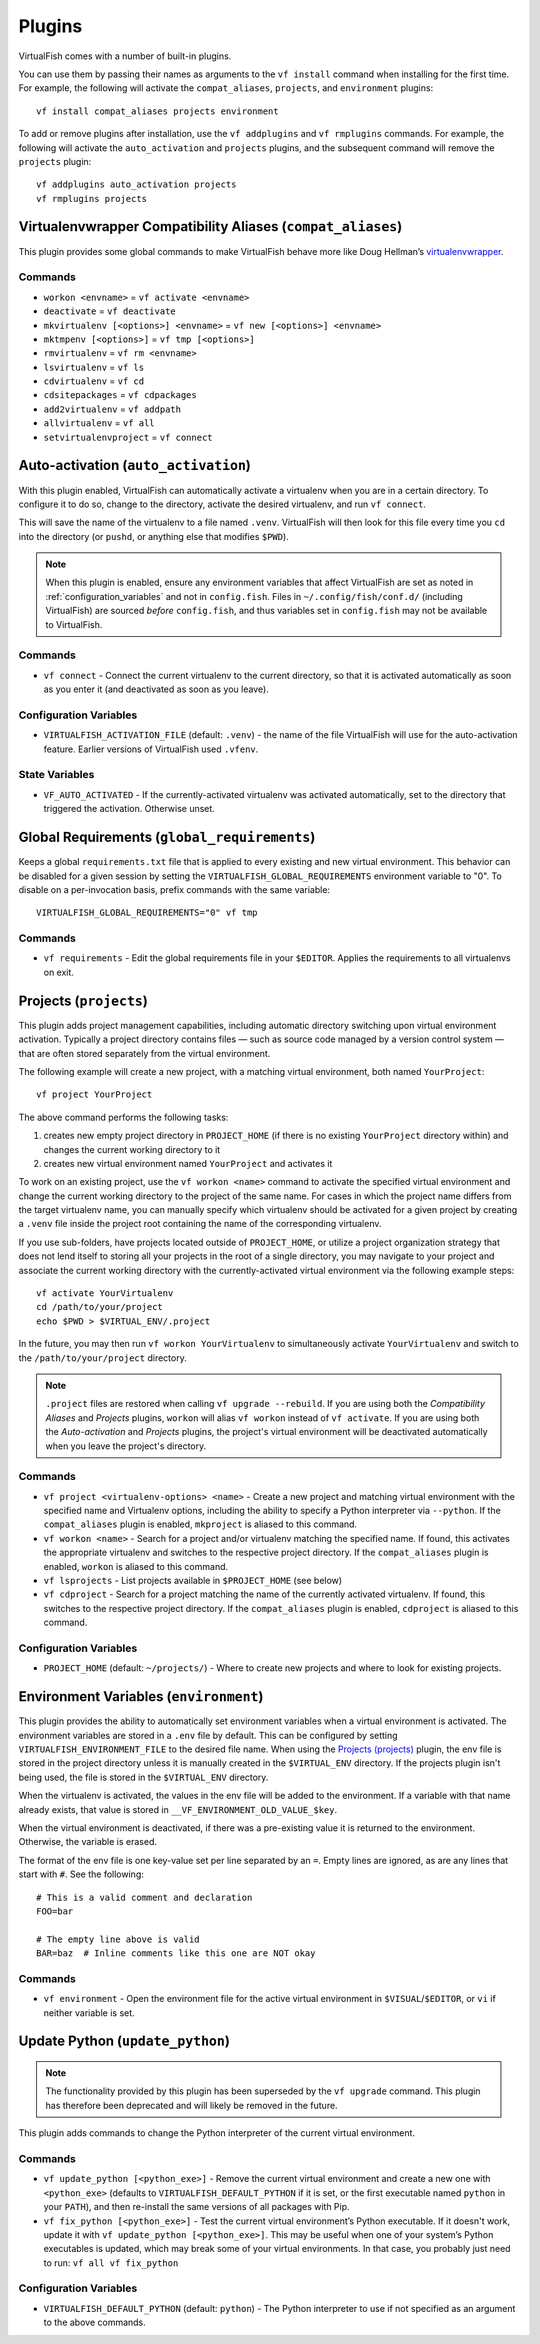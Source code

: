 Plugins
=======

VirtualFish comes with a number of built-in plugins.

You can use them by passing their names as arguments to the ``vf install``
command when installing for the first time. For example, the following will
activate the ``compat_aliases``, ``projects``, and ``environment`` plugins::

    vf install compat_aliases projects environment

To add or remove plugins after installation, use the ``vf addplugins`` and
``vf rmplugins`` commands. For example, the following will activate the
``auto_activation`` and ``projects`` plugins, and the subsequent command
will remove the ``projects`` plugin::

    vf addplugins auto_activation projects
    vf rmplugins projects

.. _compat_aliases:

Virtualenvwrapper Compatibility Aliases (``compat_aliases``)
------------------------------------------------------------

This plugin provides some global commands to make VirtualFish behave more like
Doug Hellman’s virtualenvwrapper_.

Commands
........


-  ``workon <envname>`` = ``vf activate <envname>``
-  ``deactivate`` = ``vf deactivate``
-  ``mkvirtualenv [<options>] <envname>`` = ``vf new [<options>] <envname>``
-  ``mktmpenv [<options>]`` = ``vf tmp [<options>]``
-  ``rmvirtualenv`` = ``vf rm <envname>``
-  ``lsvirtualenv`` = ``vf ls``
-  ``cdvirtualenv`` = ``vf cd``
-  ``cdsitepackages`` = ``vf cdpackages``
-  ``add2virtualenv`` = ``vf addpath``
-  ``allvirtualenv`` = ``vf all``
-  ``setvirtualenvproject`` = ``vf connect``


.. _auto_activation:

Auto-activation (``auto_activation``)
--------------------------------------

With this plugin enabled, VirtualFish can automatically activate a virtualenv
when you are in a certain directory. To configure it to do so, change to the
directory, activate the desired virtualenv, and run ``vf connect``.

This will save the name of the virtualenv to a file named ``.venv``.
VirtualFish will then look for this file every time you ``cd`` into the
directory (or ``pushd``, or anything else that modifies ``$PWD``).


.. note::

    When this plugin is enabled, ensure any environment variables that affect
    VirtualFish are set as noted in :ref:`configuration_variables` and not in
    ``config.fish``. Files in ``~/.config/fish/conf.d/`` (including VirtualFish)
    are sourced *before* ``config.fish``, and thus variables set in
    ``config.fish`` may not be available to VirtualFish.

Commands
........

-  ``vf connect`` - Connect the current virtualenv to the current
   directory, so that it is activated automatically as soon as you
   enter it (and deactivated as soon as you leave).

Configuration Variables
.......................

-  ``VIRTUALFISH_ACTIVATION_FILE`` (default: ``.venv``) - the name of
   the file VirtualFish will use for the auto-activation feature. Earlier
   versions of VirtualFish used ``.vfenv``.

State Variables
...............

-  ``VF_AUTO_ACTIVATED`` - If the currently-activated virtualenv was
   activated automatically, set to the directory that triggered the
   activation. Otherwise unset.

Global Requirements (``global_requirements``)
---------------------------------------------

Keeps a global ``requirements.txt`` file that is applied to every existing and
new virtual environment. This behavior can be disabled for a given session by
setting the ``VIRTUALFISH_GLOBAL_REQUIREMENTS`` environment variable to "0".
To disable on a per-invocation basis, prefix commands with the same variable::

    VIRTUALFISH_GLOBAL_REQUIREMENTS="0" vf tmp

Commands
........

-  ``vf requirements`` - Edit the global requirements file in your
   ``$EDITOR``. Applies the requirements to all virtualenvs on exit.

Projects (``projects``)
-----------------------

This plugin adds project management capabilities, including automatic directory
switching upon virtual environment activation. Typically a project directory
contains files — such as source code managed by a version control system — that
are often stored separately from the virtual environment.

The following example will create a new project, with a matching virtual
environment, both named ``YourProject``::

    vf project YourProject

The above command performs the following tasks:

1. creates new empty project directory in ``PROJECT_HOME`` (if there is no
   existing ``YourProject`` directory within) and changes the current working
   directory to it
2. creates new virtual environment named ``YourProject`` and activates it

To work on an existing project, use the ``vf workon <name>`` command to activate
the specified virtual environment and change the current working directory to
the project of the same name. For cases in which the project name differs from
the target virtualenv name, you can manually specify which virtualenv should be
activated for a given project by creating a ``.venv`` file inside the project
root containing the name of the corresponding virtualenv.

If you use sub-folders, have projects located outside of ``PROJECT_HOME``, or
utilize a project organization strategy that does not lend itself to storing
all your projects in the root of a single directory, you may navigate to your
project and associate the current working directory with the currently-activated
virtual environment via the following example steps::

   vf activate YourVirtualenv
   cd /path/to/your/project
   echo $PWD > $VIRTUAL_ENV/.project

In the future, you may then run ``vf workon YourVirtualenv`` to simultaneously
activate ``YourVirtualenv`` and switch to the ``/path/to/your/project``
directory.

.. note::


    ``.project`` files are restored when calling ``vf upgrade --rebuild``.
    If you are using both the *Compatibility Aliases* and *Projects* plugins,
    ``workon`` will alias ``vf workon`` instead of ``vf activate``.
    If you are using both the *Auto-activation* and *Projects* plugins, the
    project's virtual environment will be deactivated automatically when you
    leave the project's directory.


Commands
........

-  ``vf project <virtualenv-options> <name>`` - Create a new project and
   matching virtual environment with the specified name and Virtualenv options,
   including the ability to specify a Python interpreter via ``--python``.
   If the ``compat_aliases`` plugin is enabled, ``mkproject`` is aliased to
   this command.

-  ``vf workon <name>`` - Search for a project and/or virtualenv matching the
   specified name. If found, this activates the appropriate virtualenv and
   switches to the respective project directory. If the ``compat_aliases``
   plugin is enabled, ``workon`` is aliased to this command.

-  ``vf lsprojects`` - List projects available in ``$PROJECT_HOME`` (see below)

-  ``vf cdproject`` - Search for a project matching the name of the currently
   activated virtualenv. If found, this switches to the respective project
   directory. If the ``compat_aliases`` plugin is enabled, ``cdproject`` is
   aliased to this command.

Configuration Variables
.......................

-  ``PROJECT_HOME`` (default: ``~/projects/``) - Where to create new projects
   and where to look for existing projects.


Environment Variables (``environment``)
---------------------------------------

This plugin provides the ability to automatically set environment variables
when a virtual environment is activated. The environment variables are stored
in a ``.env`` file by default. This can be configured by setting
``VIRTUALFISH_ENVIRONMENT_FILE`` to the desired file name. When using the
`Projects (projects)`_ plugin, the env file is stored in the project
directory unless it is manually created in the ``$VIRTUAL_ENV`` directory. If
the projects plugin isn't being used, the file is stored in the ``$VIRTUAL_ENV``
directory.

When the virtualenv is activated, the values in the env file will be added to
the environment. If a variable with that name already exists, that value is
stored in ``__VF_ENVIRONMENT_OLD_VALUE_$key``.

When the virtual environment is deactivated, if there was a pre-existing value
it is returned to the environment. Otherwise, the variable is erased.

The format of the env file is one key-value set per line separated by an ``=``.
Empty lines are ignored, as are any lines that start with ``#``. See the
following::

    # This is a valid comment and declaration
    FOO=bar

    # The empty line above is valid
    BAR=baz  # Inline comments like this one are NOT okay

Commands
........

- ``vf environment`` - Open the environment file for the active virtual
  environment in ``$VISUAL``/``$EDITOR``, or ``vi`` if neither variable is set.

Update Python (``update_python``)
---------------------------------

.. note::

    The functionality provided by this plugin has been superseded by the
    ``vf upgrade`` command. This plugin has therefore been deprecated and will
    likely be removed in the future.

This plugin adds commands to change the Python interpreter of the current
virtual environment.

Commands
........

-  ``vf update_python [<python_exe>]`` - Remove the current virtual environment
   and create a new one with ``<python_exe>`` (defaults to
   ``VIRTUALFISH_DEFAULT_PYTHON`` if it is set, or the first executable named
   ``python`` in your ``PATH``), and then re-install the same versions of all
   packages with Pip.

-  ``vf fix_python [<python_exe>]`` - Test the current virtual environment’s
   Python executable. If it doesn't work, update it with ``vf update_python
   [<python_exe>]``. This may be useful when one of your system’s Python
   executables is updated, which may break some of your virtual environments.
   In that case, you probably just need to run: ``vf all vf fix_python``

Configuration Variables
.......................

-  ``VIRTUALFISH_DEFAULT_PYTHON`` (default: ``python``) - The Python
   interpreter to use if not specified as an argument to the above commands.


.. _virtualenvwrapper: https://bitbucket.org/dhellmann/virtualenvwrapper
